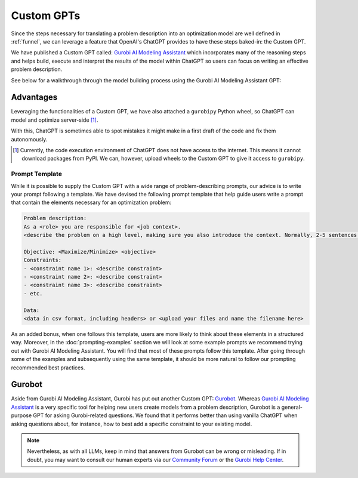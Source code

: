 Custom GPTs
============

Since the steps necessary for translating a problem description into an optimization model are well defined in
:ref:`funnel`, we can leverage a feature that OpenAI's ChatGPT provides to have these steps baked-in: the Custom GPT.

We have published a Custom GPT called: `Gurobi AI Modeling Assistant <https://chatgpt.com/g/g-g69cy3XAp-gurobi-ai-modeling-assistant>`_
which incorporates many of the reasoning steps and helps build, execute and interpret the results of the model
within ChatGPT so users can focus on writing an effective problem description.

See below for a walkthrough through the model building process using the Gurobi AI Modeling Assistant GPT:

.. carousel::
   :show_controls:
   :show_indicators:
   :show_dark:
   :data-bs-interval: false

   .. image:: images/customgpt1.png
      :alt: Gurobi AI Modeling Assistant

   .. image:: images/walkthrough1.png
      :alt: Input prompt

   .. image:: images/walkthrough2.png
      :alt: First output showing the model's mathematical formulation

   .. image:: images/walkthrough3.png
      :alt: The rest of the mathematical formulation

   .. image:: images/walkthrough4.png
      :alt: Gurobipy code representing the model

   .. image:: images/walkthrough5.png
      :alt: The rest of the gurobipy code

   .. image:: images/walkthrough6.png
      :alt: Currently, we need to manually trigger ChatGPT to run the code on their infrastructure

   .. image:: images/walkthrough7.png
      :alt: Showing the code again, but now in a Code Analysis block that can run code (indicated by Analyzed in the top-left corner)

   .. image:: images/walkthrough8.png
      :alt: Gurobipy logs showing the solve progress

   .. image:: images/walkthrough9.png
      :alt: Finally, ChatGPT helps interpret the results

Advantages
""""""""""

Leveraging the functionalities of a Custom GPT, we have also attached a ``gurobipy`` Python wheel, so ChatGPT
can model and optimize server-side [#]_.

With this, ChatGPT is sometimes able to spot mistakes it might make in a first draft of the code and fix them autonomously.

.. carousel::

   .. image:: images/customgpt2.png
      :alt: Custom GPT correcting itself

.. [#] Currently, the code execution environment of ChatGPT does not have access to the internet. This means it cannot download packages from PyPI. We can, however, upload wheels to the Custom GPT to give it access to ``gurobipy``.

.. _prompt_template:

Prompt Template
---------------

While it is possible to supply the Custom GPT with a wide range of problem-describing prompts, our advice is to write
your prompt following a template. We have devised the following prompt template that help guide users write a prompt
that contain the elements necessary for an optimization problem:

.. code-block:: console

   Problem description:
   As a <role> you are responsible for <job context>.
   <describe the problem on a high level, making sure you also introduce the context. Normally, 2-5 sentences is sufficient for this.>

   Objective: <Maximize/Minimize> <objective>
   Constraints:
   - <constraint name 1>: <describe constraint>
   - <constraint name 2>: <describe constraint>
   - <constraint name 3>: <describe constraint>
   - etc.

   Data:
   <data in csv format, including headers> or <upload your files and name the filename here>

As an added bonus, when one follows this template, users are more likely to think about these elements in a structured
way. Moreover, in the :doc:`prompting-examples` section we will look at some example prompts we recommend trying out with
Gurobi AI Modeling Assistant. You will find that most of these prompts follow this template. After going through some of the
examples and subsequently using the same template, it should be more natural to follow our prompting recommended best
practices.

Gurobot
"""""""

Aside from Gurobi AI Modeling Assistant, Gurobi has put out another Custom GPT: `Gurobot <https://chatgpt.com/g/g-vPqYcfN7M-gurobot>`_.
Whereas `Gurobi AI Modeling Assistant <https://chatgpt.com/g/g-g69cy3XAp-gurobi-ai-modeling-assistant>`_ is a very specific tool for
helping new users create models from a problem description, Gurobot is a general-purpose GPT
for asking Gurobi-related questions. We found that it performs better than using vanilla ChatGPT when
asking questions about, for instance, how to best add a specific constraint to your existing model.

.. note::
    Nevertheless, as with all LLMs, keep in mind that answers from Gurobot can be wrong or misleading. If in doubt, you
    may want to consult our human experts via our `Community Forum <https://support.gurobi.com/hc/en-us/community/topics>`_
    or the `Gurobi Help Center <https://support.gurobi.com/hc/en-us>`_.
